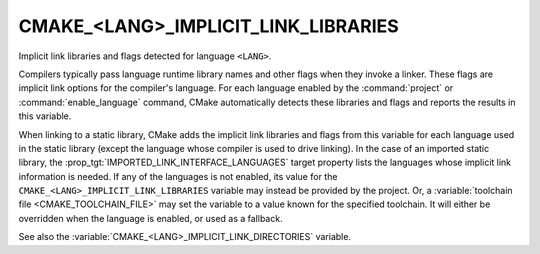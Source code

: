 CMAKE_<LANG>_IMPLICIT_LINK_LIBRARIES
------------------------------------

Implicit link libraries and flags detected for language ``<LANG>``.

Compilers typically pass language runtime library names and other
flags when they invoke a linker.  These flags are implicit link
options for the compiler's language.  For each language enabled
by the :command:`project` or :command:`enable_language` command,
CMake automatically detects these libraries and flags and reports
the results in this variable.

When linking to a static library, CMake adds the implicit link libraries and
flags from this variable for each language used in the static library (except
the language whose compiler is used to drive linking).  In the case of an
imported static library, the :prop_tgt:`IMPORTED_LINK_INTERFACE_LANGUAGES`
target property lists the languages whose implicit link information is
needed.  If any of the languages is not enabled, its value for the
``CMAKE_<LANG>_IMPLICIT_LINK_LIBRARIES`` variable may instead be provided
by the project.  Or, a :variable:`toolchain file <CMAKE_TOOLCHAIN_FILE>`
may set the variable to a value known for the specified toolchain.  It will
either be overridden when the language is enabled, or used as a fallback.

See also the :variable:`CMAKE_<LANG>_IMPLICIT_LINK_DIRECTORIES` variable.
